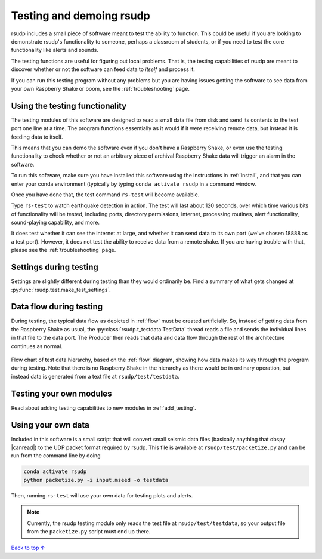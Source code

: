 Testing and demoing rsudp
#################################################

rsudp includes a small piece of software meant to test the
ability to function.
This could be useful if you are looking to demonstrate rsudp's
functionality to someone, perhaps a classroom of students,
or if you need to test the core functionality like alerts
and sounds.

The testing functions are useful for figuring out local problems.
That is, the testing capabilities of rsudp are meant to discover
whether or not the software can feed data to `itself` and
process it.

If you can run this testing program without any problems
but you are having issues getting the software to see data from
your own Raspberry Shake or boom, see the :ref:`troubleshooting`
page.


Using the testing functionality
=================================================

The testing modules of this software are designed to read a small
data file from disk and send its contents to the test port one
line at a time. The program functions essentially as it would if
it were receiving remote data, but instead it is feeding data
to itself.

This means that you can demo the software even if you don't have
a Raspberry Shake, or even use the testing functionality to check
whether or not an arbitrary piece of archival Raspberry Shake
data will trigger an alarm in the software.

To run this software, make sure you have installed this software
using the instructions in :ref:`install`, and that you can enter
your conda environment (typically by typing
``conda activate rsudp`` in a command window.

Once you have done that, the test command ``rs-test`` will become
available.

Type ``rs-test`` to watch earthquake detection in
action. The test will last about 120 seconds, over which time
various bits of functionality will be tested, including ports,
directory permissions, internet, processing routines,
alert functionality, sound-playing capability, and more.

It does test whether it can see the internet at large,
and whether it can send data to its own port
(we've chosen 18888 as a test port).
However, it does not test the ability to receive data from a
remote shake. If you are having trouble with that, please see the
:ref:`troubleshooting` page.


Settings during testing
=================================================

Settings are slightly different during testing than they would
ordinarily be. Find a summary of what gets changed at
:py:func:`rsudp.test.make_test_settings`.


.. _testing_flow:

Data flow during testing
=================================================

During testing, the typical data flow as depicted in
:ref:`flow` must be created artificially.
So, instead of getting data from the Raspberry Shake as usual,
the :py:class:`rsudp.t_testdata.TestData` thread reads a file and
sends the individual lines in that file to the data port.
The Producer then reads that data and data flow through the rest
of the architecture continues as normal.

.. _test_diagram:
.. figure::  _static/test-flow.png
    :align:   center

    Flow chart of test data hierarchy,
    based on the :ref:`flow` diagram, showing how data
    makes its way through the program during testing.
    Note that there is no Raspberry Shake in the hierarchy
    as there would be in ordinary operation, but instead
    data is generated from a text file at
    ``rsudp/test/testdata``.


Testing your own modules
=================================================

Read about adding testing capabilities to new modules in
:ref:`add_testing`.


Using your own data
=================================================

.. |canread| raw:: html

   <a href="https://docs.obspy.org/packages/autogen/obspy.core.stream.read.html#supported-formats" target="_blank">can read</a>


Included in this software is a small script that will convert
small seismic data files (basically anything that obspy |canread|)
to the UDP packet format required by rsudp.
This file is available at ``rsudp/test/packetize.py``
and can be run from the command line by doing

.. code-block:: bash

    conda activate rsudp
    python packetize.py -i input.mseed -o testdata

Then, running ``rs-test`` will use your own data for testing
plots and alerts.

.. note::

    Currently, the rsudp testing module only reads the test file
    at ``rsudp/test/testdata``, so your output file from the
    ``packetize.py`` script must end up there. 


`Back to top ↑ <#top>`_

